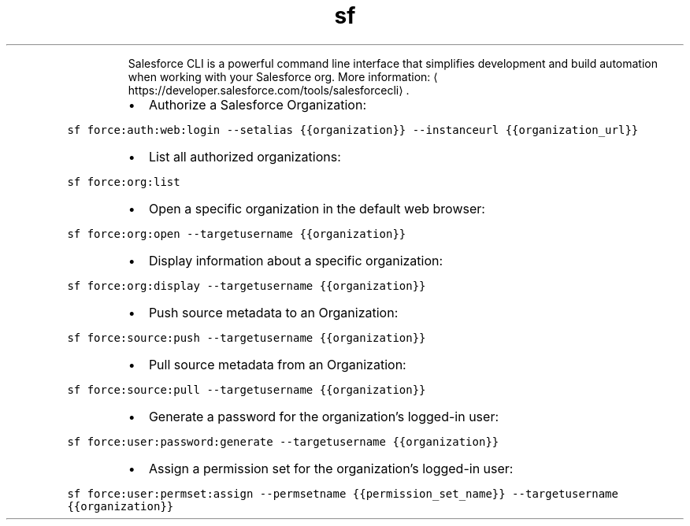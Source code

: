 .TH sf
.PP
.RS
Salesforce CLI is a powerful command line interface that simplifies development and build automation when working with your Salesforce org.
More information: \[la]https://developer.salesforce.com/tools/salesforcecli\[ra]\&.
.RE
.RS
.IP \(bu 2
Authorize a Salesforce Organization:
.RE
.PP
\fB\fCsf force:auth:web:login \-\-setalias {{organization}} \-\-instanceurl {{organization_url}}\fR
.RS
.IP \(bu 2
List all authorized organizations:
.RE
.PP
\fB\fCsf force:org:list\fR
.RS
.IP \(bu 2
Open a specific organization in the default web browser:
.RE
.PP
\fB\fCsf force:org:open \-\-targetusername {{organization}}\fR
.RS
.IP \(bu 2
Display information about a specific organization:
.RE
.PP
\fB\fCsf force:org:display \-\-targetusername {{organization}}\fR
.RS
.IP \(bu 2
Push source metadata to an Organization:
.RE
.PP
\fB\fCsf force:source:push \-\-targetusername {{organization}}\fR
.RS
.IP \(bu 2
Pull source metadata from an Organization:
.RE
.PP
\fB\fCsf force:source:pull \-\-targetusername {{organization}}\fR
.RS
.IP \(bu 2
Generate a password for the organization's logged\-in user:
.RE
.PP
\fB\fCsf force:user:password:generate \-\-targetusername {{organization}}\fR
.RS
.IP \(bu 2
Assign a permission set for the organization's logged\-in user:
.RE
.PP
\fB\fCsf force:user:permset:assign \-\-permsetname {{permission_set_name}} \-\-targetusername {{organization}}\fR
